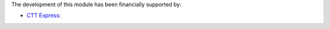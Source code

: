 The development of this module has been financially supported by:

* `CTT Express <https://www.cttexpress.com/>`_:
